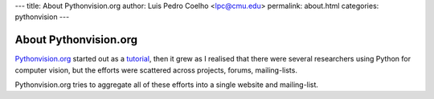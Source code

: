 ---
title: About Pythonvision.org
author: Luis Pedro Coelho <lpc@cmu.edu>
permalink: about.html
categories: pythonvision
---

======================
About Pythonvision.org
======================

`Pythonvision.org <http://pythonvision.org>`_ started out as a `tutorial
</tutorial>`_, then it grew as I realised that there were several researchers
using Python for computer vision, but the efforts were scattered across
projects, forums, mailing-lists.

Pythonvision.org tries to aggregate all of these efforts into a single website
and mailing-list.

